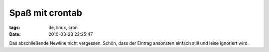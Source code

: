 Spaß mit crontab
================

:tags: de, linux, cron
:date: 2010-03-23 22:25:47


Das abschließende Newline nicht vergessen. Schön, dass der Eintrag
ansonsten einfach still und leise ignoriert wird.
